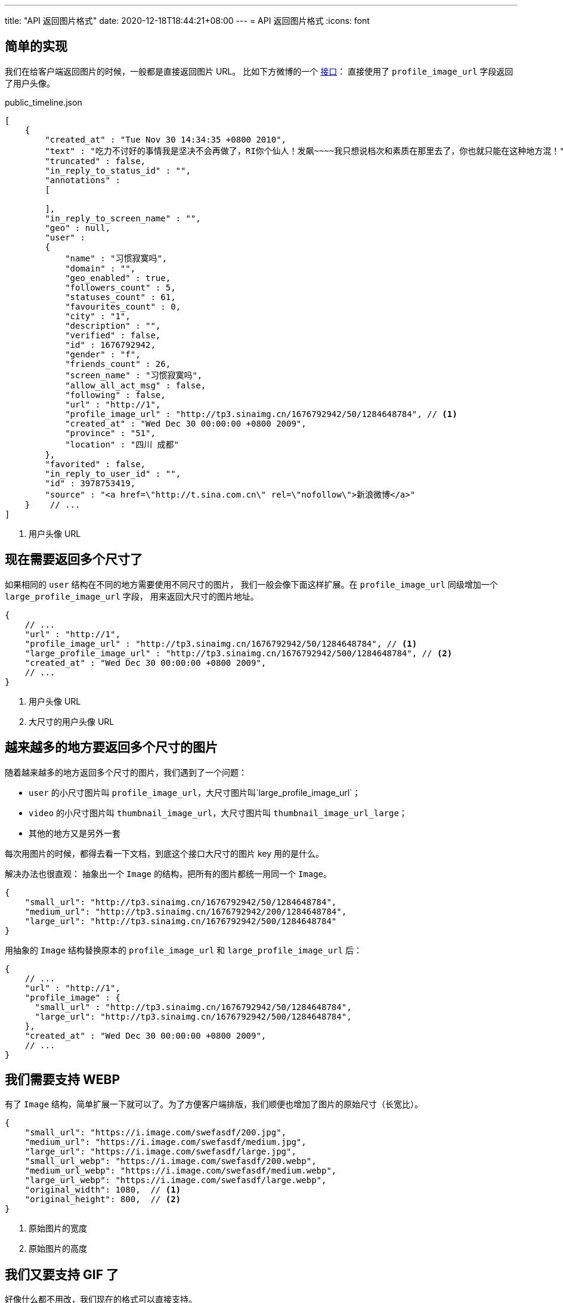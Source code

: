 ---
title: "API 返回图片格式"
date: 2020-12-18T18:44:21+08:00
---
= API 返回图片格式
:icons: font

== 简单的实现
我们在给客户端返回图片的时候，一般都是直接返回图片 URL。
比如下方微博的一个 https://open.weibo.com/wiki/Statuses/public_timeline/en#Response[接口]：
直接使用了 `profile_image_url` 字段返回了用户头像。

.public_timeline.json
[source,json]
----
[
    {
        "created_at" : "Tue Nov 30 14:34:35 +0800 2010",
        "text" : "吃力不讨好的事情我是坚决不会再做了，RI你个仙人！发飙~~~~我只想说档次和素质在那里去了，你也就只能在这种地方混！",
        "truncated" : false,
        "in_reply_to_status_id" : "",
        "annotations" :
        [

        ],
        "in_reply_to_screen_name" : "",
        "geo" : null,
        "user" :
        {
            "name" : "习惯寂寞吗",
            "domain" : "",
            "geo_enabled" : true,
            "followers_count" : 5,
            "statuses_count" : 61,
            "favourites_count" : 0,
            "city" : "1",
            "description" : "",
            "verified" : false,
            "id" : 1676792942,
            "gender" : "f",
            "friends_count" : 26,
            "screen_name" : "习惯寂寞吗",
            "allow_all_act_msg" : false,
            "following" : false,
            "url" : "http://1",
            "profile_image_url" : "http://tp3.sinaimg.cn/1676792942/50/1284648784", // <1>
            "created_at" : "Wed Dec 30 00:00:00 +0800 2009",
            "province" : "51",
            "location" : "四川 成都"
        },
        "favorited" : false,
        "in_reply_to_user_id" : "",
        "id" : 3978753419,
        "source" : "<a href=\"http://t.sina.com.cn\" rel=\"nofollow\">新浪微博</a>"
    }    // ...
]
----
<1> 用户头像 URL

== 现在需要返回多个尺寸了
如果相同的 `user` 结构在不同的地方需要使用不同尺寸的图片，
我们一般会像下面这样扩展。在 `profile_image_url` 同级增加一个 `large_profile_image_url` 字段，
用来返回大尺寸的图片地址。

[source,json]
----
{
    // ...
    "url" : "http://1",
    "profile_image_url" : "http://tp3.sinaimg.cn/1676792942/50/1284648784", // <1>
    "large_profile_image_url" : "http://tp3.sinaimg.cn/1676792942/500/1284648784", // <2>
    "created_at" : "Wed Dec 30 00:00:00 +0800 2009",
    // ...
}
----
<1> 用户头像 URL
<2> 大尺寸的用户头像 URL

== 越来越多的地方要返回多个尺寸的图片
随着越来越多的地方返回多个尺寸的图片，我们遇到了一个问题：

* `user` 的小尺寸图片叫 `profile_image_url`，大尺寸图片叫`large_profile_image_url`；
* `video` 的小尺寸图片叫 `thumbnail_image_url`，大尺寸图片叫 `thumbnail_image_url_large`；
* 其他的地方又是另外一套

每次用图片的时候，都得去看一下文档，到底这个接口大尺寸的图片 key 用的是什么。

解决办法也很直观： 抽象出一个 `Image` 的结构，把所有的图片都统一用同一个 `Image`。

[source,json]
----
{
    "small_url": "http://tp3.sinaimg.cn/1676792942/50/1284648784",
    "medium_url": "http://tp3.sinaimg.cn/1676792942/200/1284648784",
    "large_url": "http://tp3.sinaimg.cn/1676792942/500/1284648784"
}
----


用抽象的 `Image` 结构替换原本的 `profile_image_url` 和 `large_profile_image_url` 后：

[source,json]
----
{
    // ...
    "url" : "http://1",
    "profile_image" : {
      "small_url" : "http://tp3.sinaimg.cn/1676792942/50/1284648784",
      "large_url": "http://tp3.sinaimg.cn/1676792942/500/1284648784",
    },
    "created_at" : "Wed Dec 30 00:00:00 +0800 2009",
    // ...
}
----

== 我们需要支持 WEBP
有了 `Image` 结构，简单扩展一下就可以了。为了方便客户端排版，我们顺便也增加了图片的原始尺寸（长宽比）。

[source,json]
----
{
    "small_url": "https://i.image.com/swefasdf/200.jpg",
    "medium_url": "https://i.image.com/swefasdf/medium.jpg",
    "large_url": "https://i.image.com/swefasdf/large.jpg",
    "small_url_webp": "https://i.image.com/swefasdf/200.webp",
    "medium_url_webp": "https://i.image.com/swefasdf/medium.webp",
    "large_url_webp": "https://i.image.com/swefasdf/large.webp",
    "original_width": 1080,  // <1>
    "original_height": 800,  // <2>
}
----
<1> 原始图片的宽度
<2> 原始图片的高度

== 我们又要支持 GIF 了
好像什么都不用改，我们现在的格式可以直接支持。

[source,json]
----
{
    "small_url": "https://i.image.com/swefasdf/200.gif",
    "medium_url": "https://i.image.com/swefasdf/medium.gif",
    "large_url": "https://i.image.com/swefasdf/large.gif",
    "small_url_webp": "https://i.image.com/swefasdf/200.webp",
    "medium_url_webp": "https://i.image.com/swefasdf/medium.webp",
    "large_url_webp": "https://i.image.com/swefasdf/large.webp",
    "original_width": 1080,
    "original_height": 800,
}
----

[#plain]
== 后续需要增加更多格式呢
比如我们需要在加一个 heic 格式，可以像下面这样改。客户端根据自己支持的格式，选择最合适的图片 URL。

[source,json]
----
{
    "small_url": "https://i.image.com/swefasdf/200.gif",
    "medium_url": "https://i.image.com/swefasdf/medium.gif",
    "large_url": "https://i.image.com/swefasdf/large.gif",
    "small_url_webp": "https://i.image.com/swefasdf/200.webp",
    "medium_url_webp": "https://i.image.com/swefasdf/medium.webp",
    "large_url_webp": "https://i.image.com/swefasdf/large.webp",
    "small_url_heic": "https://i.image.com/swefasdf/200.heic",
    "medium_url_heic": "https://i.image.com/swefasdf/medium.heic",
    "large_url_heic": "https://i.image.com/swefasdf/large.heic",
    "original_width": 1080,
    "original_height": 800,
}
----

这样唯一的一个缺陷是每一张图片需要 **格式 * 尺寸** 个 key，传输的数据量膨胀的比较厉害。

[#pattern]
== 有没有别的方案呢（变量替换方案）

下面是一个想法，通过输出一个图片的 URL 模版，让客户端根据自己的需求去填充这个模版。

[source,json]
----
{
    "pattern_url": "https://i.image.com/swefasdf/{size}.{format}",  // <1>
    "sizes": ["small", "medium", "large"],  // <2>
    "formats": ["jpg", "webp", "heic"],  // <3>
    "original_width": 1080,  // <4>
    "original_height": 800   // <5>
}
----
<1> 高级模式：支持参数替换的图片，目前支持 `size`, `format` 两种参数
<2> `size` 可选值，根据显示尺寸选择合适的 `size`
<3> `format` 可选值，根据本地支持的格式，选择最合适的
<4> 图片原始宽度
<5> 图片原始高度

用这种方式每一张图片只需要传输 5 个 key，即使增加更多的尺寸和格式，传输的数据量也不会有太多的增长。
但是这种方法要求客户端在使用前需要对 `pattern_url` 中的变量进行替换，增加了使用的复杂度。
用使用上的复杂度来换灵活性和传输效率。

== 下厨房目前的方案（不是特别好的方案）
[source,json]
----
{
    "original_width": 1080,
    "original_height": 800,
    "max_width": 4096,
    "max_height": 4096,
    "url_pattern": "https://i.image.com/ad3klx80adfasdf.jpg?imageView/1/w/{width}/h/{height}/format/{format}"
}
----

当初设计成这样的原因考虑的是：客户端可以任何根据屏幕尺寸，自己选择合适的尺寸填充到 `url_pattern` 里面；
也可以根据本地对不同格式的支持情况，选择最合适的格式。服务器不需要在维护图片尺寸，增加新尺寸不需要服务器做任何事情。

事与愿违的是虽然理论上客户端可以选择最适合的尺寸，用最小的流量实现最好的显示效果，但是实际情况中图片的裁剪和 CDN
打热都需要时间。图片尺寸过多导致 CDN 缓存命中率差，回源后又产生大量的图片裁剪操作， 并且客户端本地的图片缓存命中率也很差。
整体的耗时变多，用户的体验也反而下降了。

无奈之下，我们在客户端预定义好一批图片尺寸，客户端根据需要从预定义好的尺寸中选择最接近尺寸的来替换 `url_pattern`。

这个方案对 gif 的支持存在一个问题：因为客户端并不知道图片原始格式是什么，所以当客户端不支持 webp 时，`format` 会被替换成 `jpg`，
这样 gif 就变成静态图了。

我们目前的解决方案是服务器判断下如果原始图片是 gif，则返回的 `url_pattern` 中不包含 `format` 变量。客户端的替换并不会改变图片的格式，
gif 还是保持原本的格式。还有一种方式是在返回的数据中增加 `original_format` 字段。

[source,json]
----
{
    "original_width": 1080,
    "original_height": 800,
    "original_format": "gif",
    "max_width": 4096,
    "max_height": 4096,
    "url_pattern": "https://i.image.com/ad3klx80adfasdf.gif?imageView/1/w/{width}/h/{height}/format/{format}"
}
----

客户端替换 `format` 的时候逻辑改为如果支持 webp，则替换成 webp；如果不支持 webp，则替换成 `original_format`。

== 总个结
一般情况下，使用 <<plain>> 的方案即可；如果需要灵活性或者希望减少传输的数据量，可以参考 <<pattern>>。
